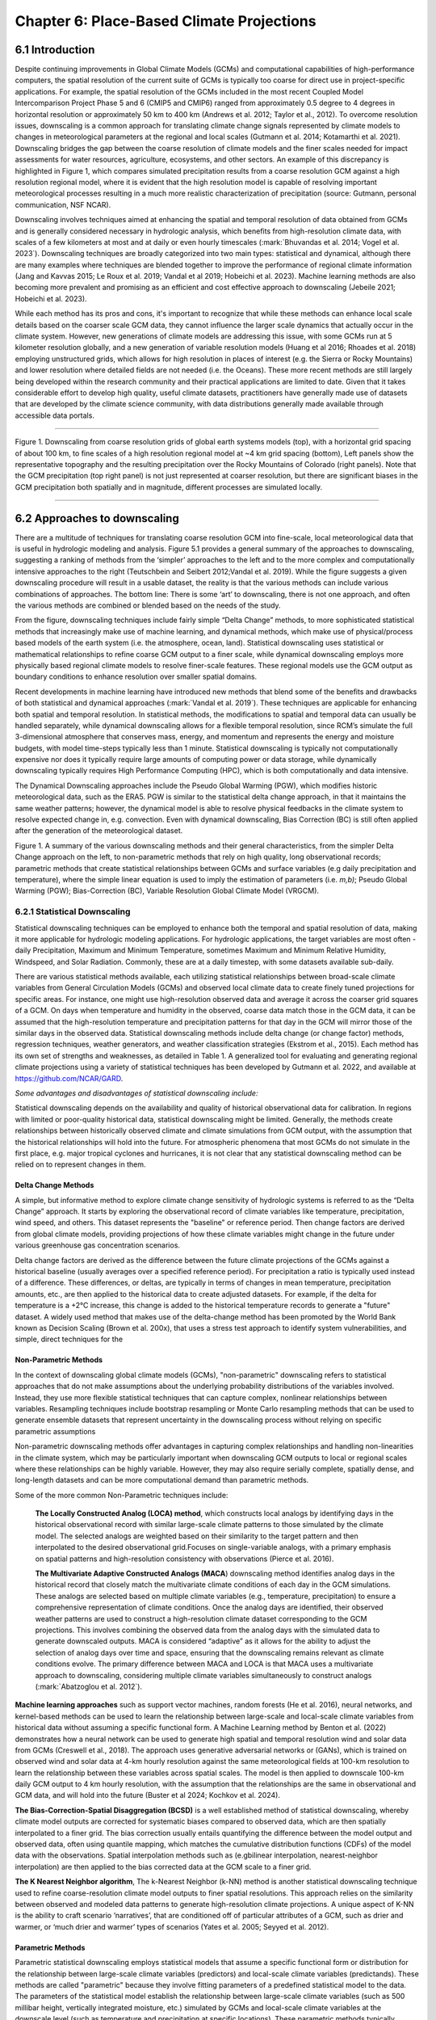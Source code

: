 .. vim: syntax=rst

==========================================
Chapter 6: Place-Based Climate Projections
==========================================

6.1 Introduction
================

Despite continuing improvements in Global Climate Models (GCMs) and
computational capabilities of high-performance computers, the spatial
resolution of the current suite of GCMs is typically too coarse for
direct use in project-specific applications. For example, the spatial
resolution of the GCMs included in the most recent Coupled Model
Intercomparison Project Phase 5 and 6 (CMIP5 and CMIP6) ranged from
approximately 0.5 degree to 4 degrees in horizontal resolution or
approximately 50 km to 400 km (Andrews et al. 2012; Taylor et al.,
2012). To overcome resolution issues, downscaling is a common approach
for translating climate change signals represented by climate models to
changes in meteorological parameters at the regional and local scales
(Gutmann et al. 2014; Kotamarthi et al. 2021). Downscaling bridges the
gap between the coarse resolution of climate models and the finer scales
needed for impact assessments for water resources, agriculture,
ecosystems, and other sectors. An example of this discrepancy is
highlighted in Figure 1, which compares simulated precipitation results
from a coarse resolution GCM against a high resolution regional model,
where it is evident that the high resolution model is capable of
resolving important meteorological processes resulting in a much more
realistic characterization of precipitation (source: Gutmann, personal
communication, NSF NCAR).

Downscaling involves techniques aimed at enhancing the spatial and
temporal resolution of data obtained from GCMs and is generally
considered necessary in hydrologic analysis, which benefits from
high-resolution climate data, with scales of a few kilometers at most
and at daily or even hourly timescales (:mark:`Bhuvandas et al. 2014;
Vogel et al. 2023`). Downscaling techniques are broadly categorized into
two main types: statistical and dynamical, although there are many
examples where techniques are blended together to improve the
performance of regional climate information (Jang and Kavvas 2015; Le
Roux et al. 2019; Vandal et al 2019; Hobeichi et al. 2023). Machine
learning methods are also becoming more prevalent and promising as an
efficient and cost effective approach to downscaling (Jebeile 2021;
Hobeichi et al. 2023).

While each method has its pros and cons, it's important to recognize
that while these methods can enhance local scale details based on the
coarser scale GCM data, they cannot influence the larger scale dynamics
that actually occur in the climate system. However, new generations of
climate models are addressing this issue, with some GCMs run at 5
kilometer resolution globally, and a new generation of variable
resolution models (Huang et al 2016; Rhoades et al. 2018) employing
unstructured grids, which allows for high resolution in places of
interest (e.g. the Sierra or Rocky Mountains) and lower resolution where
detailed fields are not needed (i.e. the Oceans). These more recent
methods are still largely being developed within the research community
and their practical applications are limited to date. Given that it
takes considerable effort to develop high quality, useful climate
datasets, practitioners have generally made use of datasets that are
developed by the climate science community, with data distributions
generally made available through accessible data portals.

|image1|

--------------

Figure 1. Downscaling from coarse resolution grids of global earth
systems models (top), with a horizontal grid spacing of about 100 km, to
fine scales of a high resolution regional model at ~4 km grid spacing
(bottom), Left panels show the representative topography and the
resulting precipitation over the Rocky Mountains of Colorado (right
panels). Note that the GCM precipitation (top right panel) is not just
represented at coarser resolution, but there are significant biases in
the GCM precipitation both spatially and in magnitude, different
processes are simulated locally.

--------------

6.2 Approaches to downscaling
=============================

There are a multitude of techniques for translating coarse resolution
GCM into fine-scale, local meteorological data that is useful in
hydrologic modeling and analysis. Figure 5.1 provides a general summary
of the approaches to downscaling, suggesting a ranking of methods from
the ‘simpler’ approaches to the left and to the more complex and
computationally intensive approaches to the right (Teutschbein and
Seibert 2012;Vandal et al. 2019). While the figure suggests a given
downscaling procedure will result in a usable dataset, the reality is
that the various methods can include various combinations of approaches.
The bottom line: There is some ‘art’ to downscaling, there is not one
approach, and often the various methods are combined or blended based on
the needs of the study.

From the figure, downscaling techniques include fairly simple “Delta
Change” methods, to more sophisticated statistical methods that
increasingly make use of machine learning, and dynamical methods, which
make use of physical/process based models of the earth system (i.e. the
atmosphere, ocean, land). Statistical downscaling uses statistical or
mathematical relationships to refine coarse GCM output to a finer scale,
while dynamical downscaling employs more physically based regional
climate models to resolve finer-scale features. These regional models
use the GCM output as boundary conditions to enhance resolution over
smaller spatial domains.

Recent developments in machine learning have introduced new methods that
blend some of the benefits and drawbacks of both statistical and
dynamical approaches (:mark:`Vandal et al. 2019`). These techniques are
applicable for enhancing both spatial and temporal resolution. In
statistical methods, the modifications to spatial and temporal data can
usually be handled separately, while dynamical downscaling allows for a
flexible temporal resolution, since RCM’s simulate the full
3-dimensional atmosphere that conserves mass, energy, and momentum and
represents the energy and moisture budgets, with model time-steps
typically less than 1 minute. Statistical downscaling is typically not
computationally expensive nor does it typically require large amounts of
computing power or data storage, while dynamically downscaling typically
requires High Performance Computing (HPC), which is both computationally
and data intensive.

The Dynamical Downscaling approaches include the Pseudo Global Warming
(PGW), which modifies historic meteorological data, such as the ERA5.
PGW is similar to the statistical delta change approach, in that it
maintains the same weather patterns; however, the dynamical model is
able to resolve physical feedbacks in the climate system to resolve
expected change in, e.g. convection. Even with dynamical downscaling,
Bias Correction (BC) is still often applied after the generation of the
meteorological dataset.

|image2|

Figure 1. A summary of the various downscaling methods and their general
characteristics, from the simpler Delta Change approach on the left, to
non-parametric methods that rely on high quality, long observational
records; parametric methods that create statistical relationships
between GCMs and surface variables (e.g daily precipitation and
temperature), where the simple linear equation is used to imply the
estimation of parameters (i.e. *m,b)*; Pseudo Global Warming (PGW);
Bias-Correction (BC), Variable Resolution Global Climate Model (VRGCM).

6.2.1 Statistical Downscaling
-----------------------------

Statistical downscaling techniques can be employed to enhance both the
temporal and spatial resolution of data, making it more applicable for
hydrologic modeling applications. For hydrologic applications, the
target variables are most often - daily Precipitation, Maximum and
Minimum Temperature, sometimes Maximum and Minimum Relative Humidity,
Windspeed, and Solar Radiation. Commonly, these are at a daily timestep,
with some datasets available sub-daily.

There are various statistical methods available, each utilizing
statistical relationships between broad-scale climate variables from
General Circulation Models (GCMs) and observed local climate data to
create finely tuned projections for specific areas. For instance, one
might use high-resolution observed data and average it across the
coarser grid squares of a GCM. On days when temperature and humidity in
the observed, coarse data match those in the GCM data, it can be assumed
that the high-resolution temperature and precipitation patterns for that
day in the GCM will mirror those of the similar days in the observed
data. Statistical downscaling methods include delta change (or change
factor) methods, regression techniques, weather generators, and weather
classification strategies (Ekstrom et al., 2015). Each method has its
own set of strengths and weaknesses, as detailed in Table 1. A
generalized tool for evaluating and generating regional climate
projections using a variety of statistical techniques has been developed
by Gutmann et al. 2022, and available at https://github.com/NCAR/GARD.

*Some advantages and disadvantages of statistical downscaling include:*

Statistical downscaling depends on the availability and quality of
historical observational data for calibration. In regions with limited
or poor-quality historical data, statistical downscaling might be
limited. ​Generally, the methods create relationships between
historically observed climate and climate simulations from GCM output,
with the assumption that the historical relationships will hold into the
future. For atmospheric phenomena that most GCMs do not simulate in the
first place, e.g. major tropical cyclones and hurricanes, it is not
clear that any statistical downscaling method can be relied on to
represent changes in them.

Delta Change Methods
^^^^^^^^^^^^^^^^^^^^

A simple, but informative method to explore climate change sensitivity
of hydrologic systems is referred to as the “Delta Change” approach. It
starts by exploring the observational record of climate variables like
temperature, precipitation, wind speed, and others. This dataset
represents the "baseline" or reference period. Then change factors are
derived from global climate models, providing projections of how these
climate variables might change in the future under various greenhouse
gas concentration scenarios.

Delta change factors are derived as the difference between the future
climate projections of the GCMs against a historical baseline (usually
averages over a specified reference period). For precipitation a ratio
is typically used instead of a difference. These differences, or deltas,
are typically in terms of changes in mean temperature, precipitation
amounts, etc., are then applied to the historical data to create
adjusted datasets. For example, if the delta for temperature is a +2°C
increase, this change is added to the historical temperature records to
generate a "future" dataset. A widely used method that makes use of the
delta-change method has been promoted by the World Bank known as
Decision Scaling (Brown et al. 200x), that uses a stress test approach
to identify system vulnerabilities, and simple, direct techniques for
the

Non-Parametric Methods
^^^^^^^^^^^^^^^^^^^^^^

In the context of downscaling global climate models (GCMs),
"non-parametric" downscaling refers to statistical approaches that do
not make assumptions about the underlying probability distributions of
the variables involved. Instead, they use more flexible statistical
techniques that can capture complex, nonlinear relationships between
variables. Resampling techniques include bootstrap resampling or Monte
Carlo resampling methods that can be used to generate ensemble datasets
that represent uncertainty in the downscaling process without relying on
specific parametric assumptions

Non-parametric downscaling methods offer advantages in capturing complex
relationships and handling non-linearities in the climate system, which
may be particularly important when downscaling GCM outputs to local or
regional scales where these relationships can be highly variable.
However, they may also require serially complete, spatially dense, and
long-length datasets and can be more computational demand than
parametric methods.

Some of the more common Non-Parametric techniques include:

   **The Locally Constructed Analog (LOCA) method**, which constructs
   local analogs by identifying days in the historical observational
   record with similar large-scale climate patterns to those simulated
   by the climate model. The selected analogs are weighted based on
   their similarity to the target pattern and then interpolated to the
   desired observational grid.Focuses on single-variable analogs, with a
   primary emphasis on spatial patterns and high-resolution consistency
   with observations (Pierce et al. 2016).

   **The Multivariate Adaptive Constructed Analogs (MACA**) downscaling
   method identifies analog days in the historical record that closely
   match the multivariate climate conditions of each day in the GCM
   simulations. These analogs are selected based on multiple climate
   variables (e.g., temperature, precipitation) to ensure a
   comprehensive representation of climate conditions. Once the analog
   days are identified, their observed weather patterns are used to
   construct a high-resolution climate dataset corresponding to the GCM
   projections. This involves combining the observed data from the
   analog days with the simulated data to generate downscaled outputs.
   MACA is considered “adaptive” as it allows for the ability to adjust
   the selection of analog days over time and space, ensuring that the
   downscaling remains relevant as climate conditions evolve. The
   primary difference between MACA and LOCA is that MACA uses a
   multivariate approach to downscaling, considering multiple climate
   variables simultaneously to construct analogs (:mark:`Abatzoglou et
   al. 2012`).

**Machine learning approaches** such as support vector machines, random
forests (He et al. 2016), neural networks, and kernel-based methods can
be used to learn the relationship between large-scale and local-scale
climate variables from historical data without assuming a specific
functional form. A Machine Learning method by Benton et al. (2022)
demonstrates how a neural network can be used to generate high spatial
and temporal resolution wind and solar data from GCMs (Creswell et al.,
2018). The approach uses generative adversarial networks or (GANs),
which is trained on observed wind and solar data at 4-km hourly
resolution against the same meteorological fields at 100-km resolution
to learn the relationship between these variables across spatial scales.
The model is then applied to downscale 100-km daily GCM output to 4 km
hourly resolution, with the assumption that the relationships are the
same in observational and GCM data, and will hold into the future
(Buster et al 2024; Kochkov et al. 2024).

**The Bias-Correction-Spatial Disaggregation (BCSD)** is a well
established method of statistical downscaling, whereby climate model
outputs are corrected for systematic biases compared to observed data,
which are then spatially interpolated to a finer grid. The bias
correction usually entails quantifying the difference between the model
output and observed data, often using quantile mapping, which matches
the cumulative distribution functions (CDFs) of the model data with the
observations. Spatial interpolation methods such as (e.gbilinear
interpolation, nearest-neighbor interpolation) are then applied to the
bias corrected data at the GCM scale to a finer grid.

**The K Nearest Neighbor algorithm**, The k-Nearest Neighbor (k-NN)
method is another statistical downscaling technique used to refine
coarse-resolution climate model outputs to finer spatial resolutions.
This approach relies on the similarity between observed and modeled data
patterns to generate high-resolution climate projections. A unique
aspect of K-NN is the ability to craft scenario ‘narratives’, that are
conditioned off of particular attributes of a GCM, such as drier and
warmer, or ‘much drier and warmer’ types of scenarios (Yates et al.
2005; Seyyed et al. 2012).

Parametric Methods
^^^^^^^^^^^^^^^^^^

Parametric statistical downscaling employs statistical models that
assume a specific functional form or distribution for the relationship
between large-scale climate variables (predictors) and local-scale
climate variables (predictands). These methods are called "parametric"
because they involve fitting parameters of a predefined statistical
model to the data. The parameters of the statistical model establish the
relationship between large-scale climate variables (such as 500 millibar
height, vertically integrated moisture, etc.) simulated by GCMs and
local-scale climate variables at the downscale level (such as
temperature and precipitation at specific locations). These parametric
methods typically involve fitting regression models, such as linear
regression or multiple linear regression, to historical climate data to
establish the relationship between large-scale and local-scale
variables.

A well established, statistical downscaling approach has been developed
by Rob Wilby (Wilby 2004). Known as the Statistical DownScaling Model,
SDSM is a climate scenario generation tool that uses a multiple linear
regression technique to establish statistical relationships between
large-scale predictors (such as those from GCMs) and local climate
variables such as daily precipitation and temperature (predictands). The
tool is available online, well documented in terms of understanding and
implementation, and can be freely downloaded from the SDSM website
(https://sdsm.org.uk/). SDSM has been used globally for various
applications, including water resource management, flood risk
assessment, and urban climate studies​.

Table 1. A summary of statistical downscaling approaches, their pros and
cons, and the availability of tools for their applications.

+-----------------+-----------------+-----------------+-----------------+
| Downscaling     | Pros            | Cons            | Tools/Data      |
| Method          |                 |                 | Available?      |
+-----------------+-----------------+-----------------+-----------------+
| Delta Change    | Simple to       | Not physically  | Generally       |
|                 | implement       | consistent      | method is       |
|                 |                 |                 | simple enough   |
|                 | Insightful in   | Unrealistic     | to be directly  |
|                 | terms of        | physical change | used in a       |
|                 | sensitivity     |                 | hydrologic      |
|                 |                 |                 | model           |
+-----------------+-----------------+-----------------+-----------------+
| MACA-           | Considers       | Relies on       | A github R code |
| Multivariate    | multiple        | quality of      | is available,   |
| Adaptive        | climate         | observational   | h               |
| Constructed     | variables       | record.         | ttps://github.c |
| Analogs (MACA)  | simultaneously, |                 | om/earthlab/cft |
|                 |                 | Needs a long    |                 |
|                 |                 | obs record,     |                 |
|                 |                 | more            |                 |
|                 |                 | sophisticated   |                 |
|                 |                 | due to          |                 |
|                 |                 | multi-variate   |                 |
|                 |                 | aspect. Assumes |                 |
|                 |                 | GCM spatial     |                 |
|                 |                 | patterns        |                 |
|                 |                 | contain         |                 |
|                 |                 | necessary       |                 |
|                 |                 | information.    |                 |
+-----------------+-----------------+-----------------+-----------------+
| LOCA- Locally   | Simpler in      | Similar to      | https:/         |
| Constructed     | terms of        | MACA.           | /loca.ucsd.edu/ |
| Analogs         | handling single |                 |                 |
|                 | variables       |                 |                 |
+-----------------+-----------------+-----------------+-----------------+
| Bias-Correction | Maintains the   | The spatially   | https://ds.nc   |
| Spatial         | statistical     | interpolated    | cs.nasa.gov/thr |
| Disaggregation  | properties of   | data can not    | edds/catalog/AM |
| (BCSD)          | historical      | represent       | ES/NEX/GDDP-CMI |
|                 | observations    | spatial         | P6/catalog.html |
|                 | (also a con);   | heterogeneity.  |                 |
|                 | available       | Extremes are    |                 |
|                 | globally and    | under-sampled,  |                 |
|                 | represent daily | and wet-day     |                 |
|                 | sequences       | frequency is    |                 |
|                 |                 | poor.           |                 |
+-----------------+-----------------+-----------------+-----------------+
| K-Nearest       | Simple and      | Relies on a     | Both R and      |
| Neighbor (K-NN) | robust methods. | high quality    | Python offer    |
|                 | Varying ways to | observational   | extensive KNN   |
|                 | implement to    | historical      | packages for    |
|                 | generate future | dataset         | generating      |
|                 | climate         | (similar to     | downscaled data |
|                 | projections     | MACA).          |                 |
+-----------------+-----------------+-----------------+-----------------+
| En-GARD         | Employs         | Assumes         | Code available  |
|                 | multi-variate   | historical      | on github       |
|                 | relationships   | relationships   | ht              |
|                 | to predict each | persist, may    | tps://www.githu |
|                 | variable, may   | underpredict    | b.com/NCAR/gard |
|                 | be more robust  | changes in      |                 |
|                 | in the future.  | extreme         |                 |
|                 |                 | precipitation.  |                 |
+-----------------+-----------------+-----------------+-----------------+
| AI and Machine  | Robust and      | Assumes         | Both R and      |
| Learning        | efficient,      | historical      | Python offer    |
|                 | powerful in     | relationships   | extensive       |
|                 | finding         | will hold into  | machine         |
|                 | relationships   | the future. Can | learning        |
|                 | among           | be difficult to | packages that   |
|                 | variables.      | implement, and  | can be used for |
|                 | Computationally | somewhat of a   | developing      |
|                 | efficient       | ‘black-box’.    | downscaling     |
|                 |                 | Very new and    | datasets        |
|                 |                 | not well        |                 |
|                 |                 | characterized.  |                 |
+-----------------+-----------------+-----------------+-----------------+
| Pseudo-Global   | Generally       | Can be          |                 |
| Warming         | easier to       | physically      |                 |
|                 | implement as a  | inconsistent.   |                 |
|                 | dynamical       | Computationally |                 |
|                 | downscaling     | expensive,      |                 |
|                 | approach. Based | large datasets  |                 |
|                 | on a historic   | that need       |                 |
|                 | period so can   | p               |                 |
|                 | be more         | ost-processing, |                 |
|                 | societally      | including       |                 |
|                 | relevant        | b               |                 |
|                 |                 | ias-correction. |                 |
+-----------------+-----------------+-----------------+-----------------+
| Parametric      | Statistically   | More effort to  | https:/         |
| Statistical     | rigorous.       | implement, need | /www.sdsm.org.u |
| Down            |                 | to develop      | k/sdsmmain.html |
| scaling-https:/ | Autocorrelation | statistical     |                 |
| /www.sdsm.org.u | and             | relationships.  | https:/         |
| k/software.html | cro             | Selection of    | /climate-scenar |
|                 | ss-correlations | predictors      | ios.canada.ca/? |
|                 | between         | should be       | page=pred-cmip6 |
|                 | large-scale     | explored        |                 |
|                 | variables       |                 |                 |
+-----------------+-----------------+-----------------+-----------------+

6.2.2 Dynamical Downscaling
---------------------------

Dynamical downscaling involves the combined use of both global and
regional climate models (RCMs) to achieve higher spatial resolution and
in some cases temporal resolution, over specific geographic areas.
Traditionally, RCMs take outputs from GCMs as boundary
conditions—assuming GCM data to be accurate at the edges of the RCM’s
domain—and provide more detailed regional climate information. While
RCMs can be applied to any location, their high-resolution design makes
them computationally intensive, typically limiting their application to
regions a few thousand kilometers on a side, given sufficient resources.
RCMs offer enhanced flexibility in variable outputs and maintain more
physically consistent results. However, RCM-downscaled outputs can
retain biases from the GCM inputs and may introduce additional
uncertainties. This reality means that RCM inputs are frequently bias
corrected before running the RCM, and RCM outputs commonly require an
additional post-processing step typically in the form of a bias
correction. Nevertheless, RCMs can improve the representation of
fine-scale weather variability influenced by local or micro-climate
conditions, which are crucial for understanding extreme weather events 
that impact hydrologic systems.

--------------

   *(pop out)*

   *The Weather Research Forecast Model (WRF)* - The WRF model is one of
   the most widely used dynamical downscaling tools available for
   conducting Regional Climate Modeling experiments. The WRF model is a
   state of the art mesoscale numerical weather prediction system
   designed for both atmospheric research, operational forecasting
   applications, and more recently, regional climate change projection
   development, where it is used to downscale ESM outputs to a finer
   resolution, typically on the order of a few kilometers, to study
   regional climate features. This process allows for more detailed
   simulations of local climate processes that GCMs might miss due to
   their coarser grid resolutions.

   The WRF model serves a wide range of meteorological applications
   across scales from tens of meters to thousands of kilometers. The
   effort to develop WRF began in the latter 1990's and was a
   collaborative partnership of the National Center for Atmospheric
   Research (NCAR), the National Oceanic and Atmospheric Administration
   (represented by the National Centers for Environmental Prediction
   (NCEP) and the Earth System Research Laboratory), the U.S. Air Force,
   the Naval Research Laboratory, the University of Oklahoma, and the
   Federal Aviation Administration (FAA).

   For researchers, WRF can produce simulations based on actual
   atmospheric conditions (i.e., from observations and analyses),
   idealized conditions, and future climate projections driven by ESM’s.
   WRF offers operational forecasting a flexible and
   computationally-efficient platform, while reflecting recent advances
   in physics, numerics, and data assimilation contributed by developers
   from the expansive research community. WRF is currently in
   operational use at NCEP and other national meteorological centers as
   well as in real-time forecasting configurations at laboratories,
   universities, and companies. WRF has a large worldwide community of
   registered users (a cumulative total of over 57,800 in over 160
   countries as of 2021), and NCAR provides regular workshops and
   tutorials on it.

   |image3|

   Figure: The Workflow for the WRF Model, used for both an operational
   implementation or a future regional dynamical downscaling experiment.

   This site, https://www.mmm.ucar.edu/models/wrf, provides general
   background information on the WRF Model and its organization and
   offers links to information on user support, code contributions, and
   system administration. For detailed information on model use, updates
   and events, support, code downloads, and documentation, please visit
   the WRF-ARW github users page
   (https://github.com/wrf-model/Users_Guide).

--------------

Similar to statistical downscaling, many institutions provide publicly
available dynamically downscaled products. However, these products often
have limitations regarding the number of years, scenarios, regions, and
variables they cover. The Coordinated Regional Climate Downscaling
Experiment (CORDEX) has produced such products, designed to evaluate
regional climate model performance through a series of experiments,
including generating regional climate projections (Giorgi & Gutowski,
2015). Over North America, the NA-CORDEX archive includes many
dynamically downscaled projections (http://www.na-cordex.org). Although
CORDEX data are readily accessible, its primary focus on model
intercomparison means that other dynamically downscaled products might
be better suited for specific regions and applications. In addition,
CORDEX data have historically been relatively coarse in spatial
resolution (>= 25 km) and have not included a bias correction of the
global model data, and thus are not well suited for regional hydrologic
applications, where spatial gradients and their influence on weather and
climate are critical to represent.

Intermediate Complexity Models
^^^^^^^^^^^^^^^^^^^^^^^^^^^^^^

Fully dynamical Global and Regional Climate models are expensive to run,
as they have a substantial computation requirement for simulating both
past and future climate. A novel alternative to the full physics models
are what is known are intermediate complexity models, One such model is
NSF NCAR’s Intermediate Complexity Atmospheric Research (ICAR) model-
which is a simplified atmospheric model designed primarily for climate
downscaling and atmospheric sensitivity testing (Gutmann et al. 2016).
ICAR is a quasi-dynamical downscaling approach that uses simplified wind
dynamics to perform high-resolution meteorological simulations 100 to
1000 times faster than a traditional atmospheric model and can therefore
be used to better characterize uncertainty across numerical weather
prediction models and climate models, and in dynamical downscaling
(https://github.com/NCAR/icar).

Pseudo Global Warming
^^^^^^^^^^^^^^^^^^^^^

The PGW approach involves modifying historical weather data with future
climate change signals derived from global climate models (GCMs) to
simulate specific weather events to represent future climate conditions.
This method allows researchers to isolate the effects of climate change
on weather events by comparing the outcomes of the modified
(pseudo-warmed) simulations against the original historical data with a
shorter simulation time period. However, this method does not permit the
model to project changes in the frequency of large scale weather
patterns such as atmospheric rivers or tropical cyclones. The PGW
approach can be considered a type of “narrative, what-if, or storyline”
approach, where the climate of the past is assumed to repeat in the
future, but the meteorological fields are perturbed to reflect a, for
example, ‘warmer and moisture environment’ (Rhoades et al. 2023). Some
recent tools that can be used to develop PGW datasets are available,
such as those from Brogli et al. (2023) [1]_.

An example of a PGW dataset, which has been developed as a collaboration
between NCAR and USGS Water Mission Area is the CONUS404 (Rasmussen et
al. 2023); a unique, high-resolution hydro-climate dataset appropriate
for forcing hydrological models and conducting meteorological analysis
over the conterminous United States. CONUS404, so named because it
covers the CONterminous United States for over 40 years at 4 km
resolution, was produced by the Weather Research and Forecasting (WRF)
model simulations run by NCAR. The CONUS404 includes 42 years of data
(water years 1980-2021) and the spatial domain extends into Canada and
Mexico, thereby capturing transboundary river basins and covering all
contributing areas for CONUS surface waters.

6.2.3 Variable Resolution GCMs
-------------------------------

|image4|

A new generation of global climate models takes advantage of a refined
mesh that enhances the model’s ability to simulate climate processes
with greater detail and accuracy in regions of interest while
maintaining computational efficiency relative to running the entire
globe at the higher resolution. This approach allows the model to focus
computational resources on specific areas, such as coastlines,
mountainous regions, or areas prone to extreme weather, without
excessively increasing the overall computational cost.

An example of such a model is the U.S. Department of Energy’s, Energy
Exascale Earth System Model (E3SM; Zhang et al. 2024) model, a
state-of-the-art Earth system model designed to run on exascale
supercomputers. The E3SM model integrates various components of the
Earth system, including the atmosphere, ocean, sea ice, and land, to
provide a comprehensive understanding of climate interactions and
feedbacks.

6.2.4 Pre- and Post- Processing of Climate Models
-------------------------------------------------

Bias Correction
^^^^^^^^^^^^^^^

A reality of both GCMs and RCMs is the fact that both are prone to
biases due to our limited ability to represent the true state of the
climate system, as our representation of model physics,
parameterizations, and initial conditions are imperfect . These biases
can significantly affect the accuracy and reliability of the downscaled
climate projections. To address this, bias correction techniques are
often employed (Teutschbein and Seibert 2012; Mendez et al. 2020). Bias
correction involves adjusting the model outputs to better match observed
data. There are two primary stages at which bias correction can be
applied: pre-bias correction and post-bias correction.

While dynamical downscaling with regional climate models (RCMs) helps
refine the coarse resolution outputs of GCMs, both GCMs and RCMs are
prone to biases due to imperfections in model physics,
parameterizations, and initial conditions. These biases can
significantly affect the accuracy and reliability of the downscaled
climate projections. Additionally, if a hydrologic model is calibrated
against an observed meteorological dataset, then the climate model
outputs should contain similar statistical attributes, To address this,
bias correction techniques are employed. Bias correction involves
adjusting the model outputs to better match observed data. There are two
primary stages at which bias correction can be applied: pre-bias
correction and post-bias correction.

--------------

**Pre-bias correction is applied before the dynamical downscaling
process**. This involves adjusting the outputs of the GCMs before they
are used as boundary conditions for the RCMs. The advantage of pre-bias
correction is that it ensures the inputs fed into the RCMs are already
adjusted for biases, which can lead to more accurate boundary conditions
and potentially more accurate downscaled outputs. This method helps in
aligning the large-scale drivers with observed data, which can be
particularly beneficial in regions where the RCMs' performance is highly
sensitive to the accuracy of the boundary conditions. For example, many
GCMs have too much moisture along the west coast of North America. This
results in RCM simulations with snowpacks that are too deep, and as a
result, the snow albedo feedback effect is not simulated correctly, and
the degree to which it affects future air temperature changes is a
function of the bias in the GCM rather than to the true physical
processes (Kim et al. 2020). However, a modest bias correction to the
boundary conditions dramatically improves this representation and
decreases the spread of future projected changes in air temperature. In
other regions, GCM biases have been shown to significantly inhibit the
formation of tropical cyclones, as such the changes in tropical cyclones
can not be simulated accurately without removing the large scale biases
in wind shear and atmospheric stability (Akhter et al. 2023).

--------------

**Post-bias correction is applied after the dynamical downscaling
process**. This method involves adjusting the outputs of the GCNs and
RCMs to match observed data. The main advantage of post-bias correction
is that it directly targets the biases in the high-resolution climate
projections produced by the GCMs and RCMs (Chen et al. 2021). This
approach allows for the correction of biases introduced at both the GCM
and RCM stages. Post-bias correction can be more flexible and targeted,
as it deals directly with the final outputs that are used for impact
studies and decision-making. Many end-users of climate change data will
directly compare the observed climate to the modeled climate, without
removing biases. Such comparisons reveal the bias in the model instead
of the changes of interest. Similarly, threshold dependent metrics (e.g.
the number of days with heat index greater than 100°F) are extremely
sensitive to small biases in the underlying dataset. Finally, if there
is a need to run impact models, such as hydrologic modes which are often
been carefully calibrated to a given observational dataset, it is
important to bias-correct the downscaled data in order to retain the
underlying statistical properties, to maintain consistency with the
hydrologic model calibration. A common approach to bias correction is
quantile mapping, which is a statistical technique used to correct
biases in climate model output by aligning the statistical distribution
of model-simulated variables with observed data. The approach involves
the following steps:

--------------

-  Cumulative Distribution Functions (CDFs): The CDF of the climate
   model output is compared to the CDF of the observational data for a
   particular variable (e.g., temperature, precipitation) over a
   historical period.

-  Mapping: A mapping function is created that adjusts the model outputs
   so that their CDF matches the CDF of the observations. This mapping
   can be applied to model projections to correct biases in future
   climate scenarios.

-  Application: The correction is applied to future climate model
   simulations by transforming the model outputs using the mapping
   function derived from the historical period.

--------------

This approach is particularly effective in addressing systematic biases
in climate models, especially for extreme values, by ensuring that the
corrected model outputs better represent the observed climate
distribution.

--------------

In summary, both pre- and post-bias correction techniques are essential
for improving the reliability of downscaled climate projections.
Pre-bias correction ensures that the inputs to RCMs are more accurate,
potentially enhancing the overall downscaling process. Post-bias
correction directly addresses the biases in the final high-resolution
outputs, ensuring that the downscaled projections are more aligned with
observed data. The choice between pre- and post-bias correction, or a
combination of both, depends on the specific requirements of the study
and the characteristics of the region and models being used.

--------------

--------------

6.3 References
==============

Abatzoglou, J. T., & Brown, T. J. (2012). A comparison of
statistical downscaling methods suited for wildfire applications.
*International journal of climatology*, *32*\ (5), 772-780.

Bhuvandas, N., Timbadiya, P. V., Patel, P. L., & Porey, P. D.
(2014). Review of downscaling methods in climate change and their role
in hydrological studies. *Int. J. Environ. Ecol. Geol. Mar. Eng*, *8*,
713-718.

Brogli, R., Heim, C., Mensch, J., Sørland, S. L., & Schär, C.
(2023). The pseudo-global-warming (PGW) approach: methodology, software
package PGW4ERA5 v1. 1, validation, and sensitivity analyses.
Geoscientific Model Development, 16(3), 907-926.

Buster, G., Benton, B. N., Glaws, A., & King, R. N. (2024).
High-resolution meteorology with climate change impacts from global
climate model data using generative machine learning. *Nature Energy*,
1-13.

He, X., Chaney, N. W., Schleiss, M., & Sheffield, J. (2016).
Spatial downscaling of precipitation using adaptable random forests.
*Water resources research*, *52*\ (10), 8217-8237.

Lorenz, Edward N. (March 1963). `"Deterministic Nonperiodic
Flow" <https://doi.org/10.1175%2F1520-0469%281963%29020%3C0130%3Adnf%3E2.0.co%3B2>`__.
*Journal of the Atmospheric Sciences*. **20** (2): 130–141.

Pinto, James O., Andrew J. Monaghan, Luca Delle Monache, Emilie
Vanvyve, and Daran L. Rife. "Regional assessment of sampling techniques
for more efficient dynamical climate downscaling." Journal of climate
27, no. 4 (2014): 1524-1538.

Kotamarthi, R., Hayhoe, K., Mearns, L. O., Wuebbles, D., &
Jacobs, J. (2021). Dynamical Downscaling. In Downscaling Techniques for
High-Resolution Climate Projections (pp. 64-81). Cambridge University
Press. DOI: 10.1017/9781108601269.005

PRECIS Model Usage for China’s Extreme Temperatures. (2024).
Sustainability, 16(7), 3030. DOI: 10.3390/su16073030

Wilby, R. L., et al. (2004). Statistical downscaling of general
circulation model output: A case study. Climate Research, 27, 211-229.
DOI: 10.3354/cr027211

Hempel, S., Frieler, K., Warszawski, L., Schewe, J., & Piontek,
F. (2013). A trend-preserving bias correction – the ISI-MIP approach.
Earth System Dynamics, 4(2), 219-236. DOI: 10.5194/esd-4-219-2013

Gutmann, E., Barstad, I., Clark, M., Arnold, J., & Rasmussen, R.
(2016). The intermediate complexity atmospheric research model (ICAR).
Journal of Hydrometeorology, 17(3), 957-973.

Kochkov, D., Yuval, J., Langmore, I., Norgaard, P., Smith, J.,
Mooers, G., Klöwer, M., Lottes, J., Rasp, S., Düben, P. and Hatfield,
S., 2024. Neural general circulation models for weather and climate.
Nature, pp.1-7.

Moore, N., & Luo, L. (2021). Dynamical and statistical
downscaling for hydrological predictions. Hydrology and Earth System
Sciences, 25, 1205-1225. DOI: 10.5194/hess-25-1205-2021

Kuswanto, H., et al. (2021). Bias correction methods for climate
impact projections. Journal of Climate, 34(5), 1751-1767. DOI:
10.1175/JCLI-D-20-0506.1

McSweeney, C. F., & Jones, R. G. (2016). The effect of bias
correction on future climate projections. Climatic Change, 134, 635-646.
DOI: 10.1007/s10584-015-1565-3

Pielke, R. A., et al. (2012). Dynamical downscaling: Assessment
of value retained and added using the Regional Atmospheric Modeling
System (RAMS). Journal of Geophysical Research: Atmospheres, 117,
D05127. DOI: 10.1029/2011JD016630

Giorgi, F., & Mearns, L. O. (1999). Introduction to special
section: Regional climate modeling revisited. Journal of Geophysical
Research: Atmospheres, 104(D6), 6335-6352. DOI: 10.1029/98JD02072

Jang, S., & Kavvas, M. L. (2015). Downscaling global climate
simulations to regional scales: statistical downscaling versus dynamical
downscaling. *Journal of Hydrologic Engineering*, *20*\ (1), A4014006.`

:mark:`Christensen, J. H., & Christensen, O. B. (2003). Severe
summertime flooding in Europe. Nature, 421(6925), 805-806. DOI:
10.1038/421805a

Leung, L. R., & Qian, Y. (2003). The sensitivity of precipitation
and snowpack simulations to model resolution via dynamical downscaling
of GCM output. Journal of Hydrometeorology, 4(6), 1025-1043. DOI:
10.1175/1525-7541(2003)004<1025, >2.0.CO;2

Le Roux, R., Katurji, M., Zawar-Reza, P., Quénol, H., & Sturman,
A. (2018). Comparison of statistical and dynamical downscaling results
from the WRF model. Environmental modelling & software, 100, 67-73.

Laprise, R. (2008). Regional climate modeling. Journal of
Computational Physics, 227(7), 3641-3666. DOI:
10.1016/j.jcp.2006.10.024

Xu, Z., et al. (2020). Regional climate modeling for Australia:
past performance and future projections. Climate Dynamics, 54,
3239-3263. DOI: 10.1007/s00382-020-05152-3

:mark:`Feser, F., & Barcikowska, M. (2013). The influence of spectral
nudging on typhoon formation and path in regional climate models.
Climate Dynamics, 41, 1025-1045. DOI: 10.1007/s00382-013-1746-x`

Di Luca, A., et al. (2013). Comparison of statistical and
dynamical downscaling of precipitation over Australia from a global
climate model. Journal of Geophysical Research: Atmospheres, 118(12),
585-604. DOI: 10.1002/jgrd.50139

Liu, C., et al. (2012). Dynamical downscaling of precipitation
and temperature changes over China using a regional climate model with
two parameterization schemes. Climate Dynamics, 39, 345-365. DOI:
10.1007/s00382-012-1412-5

Torma, C., et al. (2015). On the added value of regional climate
modeling: Does a high-resolution model improve the simulation of
precipitation? Monthly Weather Review, 143(2), 476-496. DOI:
10.1175/MWR-D-14-00034.1

Gao, X. J., et al. (2011). A comparison of downscaling techniques
for producing high-resolution climate projections: application to the
Yellow River basin, China. Climate Research, 47, 197-209. DOI:
10.3354/cr00981

Evans, J. P., & McCabe, M. F. (2013). Effect of model resolution
on a regional climate model simulation over southeast Australia. Climate
Research, 56, 131-145. DOI: 10.3354/cr01152

Teutschbein, C., & Seibert, J. (2012). Bias correction of
regional climate model simulations for hydrological climate-change
impact studies: Review and evaluation of different methods. Journal of
Hydrology, 456-457, 12-29. DOI: 10.1016/j.jhydrol.2012.05.052

Taylor, K. E., Stouffer, R. J., & Meehl, G. A. (2012). An
overview of CMIP5 and the experiment design. *Bulletin of the American
meteorological Society*, *93*\ (4), 485-498.

Andrews, T., Gregory, J. M., Webb, M. J., & Taylor, K. E. (2012).
Forcing, feedbacks and climate sensitivity in CMIP5 coupled
atmosphere‐ocean climate models. *Geophysical research letters*,
*39*\ (9).

Vandal, T., Kodra, E., & Ganguly, A. R. (2019). Intercomparison
of machine learning methods for statistical downscaling: the case of
daily and extreme precipitation. *Theoretical and Applied Climatology*,
*137*, 557-570.

Hobeichi, S., Nishant, N., Shao, Y., Abramowitz, G., Pitman, A.,
Sherwood, S., ... & Green, S. (2023). Using machine learning to cut the
cost of dynamical downscaling. *Earth's Future*, *11*\ (3),
e2022EF003291.

Rhoades, A. M., Ullrich, P. A., & Zarzycki, C. M. (2018).
Projecting 21st century snowpack trends in western USA mountains using
variable-resolution CESM. *Climate Dynamics*, *50*\ (1), 261-288.

Huang, X., Rhoades, A. M., Ullrich, P. A., & Zarzycki, C. M.
(2016). An evaluation of the variable‐resolution CESM for modeling
California's climate. *Journal of Advances in Modeling Earth Systems*,
*8*\ (1), 345-369.

Zhang, T., Morcrette, C., Zhang, M., Lin, W., Xie, S., Liu, Y.,
... & Rodrigues, J. (2024). A Fortran-Python Interface for Integrating
Machine Learning Parameterization into Earth System Models.
*Geoscientific Model Development Discussions*, *2024*, 1-26.

Teutschbein, C., & Seibert, J. (2012). Bias correction of
regional climate model simulations for hydrological climate-change
impact studies: Review and evaluation of different methods. Journal of
hydrology, 456, 12-29.

Mendez, M., Maathuis, B., Hein-Griggs, D., & Alvarado-Gamboa, L.
F. (2020). Performance evaluation of bias correction methods for climate
change monthly precipitation projections over Costa Rica. Water, 12(2),
482.

Vogel, E., Johnson, F., Marshall, L., Bende-Michl, U., Wilson,
L., Peter, J. R., ... & Duong, V. C. (2023). An evaluation framework for
downscaling and bias correction in climate change impact studies.
*Journal of Hydrology*, *622*, 129693.

Hobeichi, S., Nishant, N., Shao, Y., Abramowitz, G., Pitman, A.,
Sherwood, S., ... & Green, S. (2023). Using machine learning to cut the
cost of dynamical downscaling. Earth's Future, 11(3), e2022EF003291.

Jebeile, J., Lam, V., & Räz, T. (2021). Understanding climate
change with statistical downscaling and machine learning. Synthese, 199,
1877-1897.

Pierce, D. W., & Cayan, D. R. (2016). Downscaling humidity with
localized constructed analogs (LOCA) over the conterminous United
States. *Climate dynamics*, *47*, 411-431.

Gutmann, E. D., Hamman, J. J., Clark, M. P., Eidhammer, T., Wood,
A. W., & Arnold, J. R. (2022). En-GARD: A statistical downscaling
framework to produce and test large ensembles of climate projections.
*Journal of Hydrometeorology*, *23*\ (10), 1545-1561.

Seyyed Kaboli, H., AkhodAli, A. M., Masah Bavani, A. R., &
Radmanesh, F. (2012). A Downscaling Model Based on K-nearest neighbor
(K-NN) Non-parametric Method. *Water and Soil*, *26*\ (4), 799-808.

Rhoades, Alan M., Colin M. Zarzycki, Héctor A. Inda‐Diaz,
Mohammed Ombadi, Ulysse Pasquier, Abhishekh Srivastava, Benjamin J.
Hatchett et al. "Recreating the California New Year's flood event of
1997 in a regionally refined Earth system model." *Journal of Advances
in Modeling Earth Systems* 15, no. 10 (2023): e2023MS003793.

Kim, R.S., Kumar, S., Vuyovich, C., Houser, P., Lundquist, J.,
Mudryk, L., Durand, M., Barros, A., Kim, E.J., Forman, B.A. and Gutmann,
E.D., 2020. Snow Ensemble Uncertainty Project (SEUP): quantification of
snow water equivalent uncertainty across North America via ensemble land
surface modeling. *The Cryosphere Discussions*, *2020*, pp.1-32.

Akhter, S., Holloway, C.E., Hodges, K. and Vanniere, B., 2023.
How well do high-resolution Global Climate Models (GCMs) simulate
tropical cyclones in the Bay of Bengal?. Climate Dynamics, 61(7),
pp.3581-3604.

Chen, J., Arsenault, R., Brissette, F.P. and Zhang, S., 2021.
Climate change impact studies: Should we bias correct climate model
outputs or post‐process impact model outputs?. Water Resources Research,
57(5), p.e2020WR028638.

Maraun, D. (2013). "Bias Correction, Quantile Mapping, and
Downscaling: Revisiting the Inflation Issue." Journal of Climate, 26(6),
2137-2143.

Themeßl, M. J., Gobiet, A., & Leuprecht, A. (2011).
"Empirical-statistical downscaling and error correction of daily
precipitation from regional climate models." International Journal of
Climatology, 31(10), 1530-1544.

.. [1]
   https://github.com/Potopoles/PGW4ERA5

.. |image1| image:: media/ch6/image1.png
   :width: 6.5in
   :height: 5.625in
.. |image2| image:: media/ch6/image2.png
   :width: 6.28671in
   :height: 3.03912in
.. |image3| image:: media/ch6/image3.png
   :width: 5.24479in
   :height: 4.58441in
.. |image4| image:: media/ch6/image4.png
   :width: 2.9755in
   :height: 2.9535in
